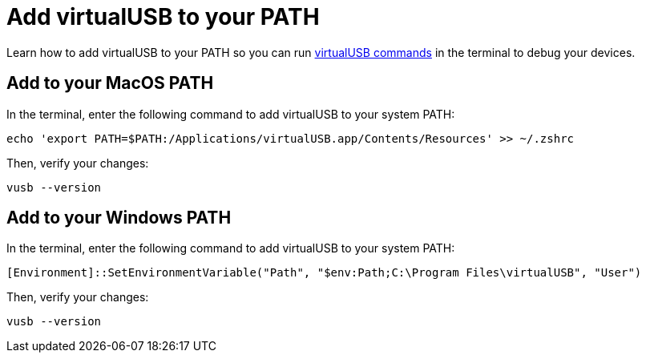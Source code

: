 = Add virtualUSB to your PATH
:navtitle: Add virtualUSB to your PATH

Learn how to add virtualUSB to your PATH so you can run xref:virtualusb-cli-tool.adoc[virtualUSB commands] in the terminal to debug your devices.

== Add to your MacOS PATH

In the terminal, enter the following command to add virtualUSB to your system PATH:

[source,shell]
----
echo 'export PATH=$PATH:/Applications/virtualUSB.app/Contents/Resources' >> ~/.zshrc
----

Then, verify your changes:

[source,shell]
----
vusb --version
----

== Add to your Windows PATH

In the terminal, enter the following command to add virtualUSB to your system PATH:

[source,powershell]
----
[Environment]::SetEnvironmentVariable("Path", "$env:Path;C:\Program Files\virtualUSB", "User")
----

Then, verify your changes:

[source,powershell]
----
vusb --version
----
